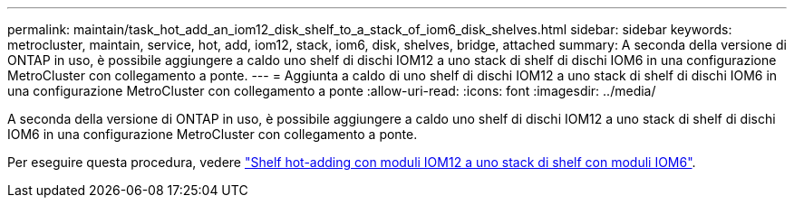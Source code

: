---
permalink: maintain/task_hot_add_an_iom12_disk_shelf_to_a_stack_of_iom6_disk_shelves.html 
sidebar: sidebar 
keywords: metrocluster, maintain, service, hot, add, iom12, stack, iom6, disk, shelves, bridge, attached 
summary: A seconda della versione di ONTAP in uso, è possibile aggiungere a caldo uno shelf di dischi IOM12 a uno stack di shelf di dischi IOM6 in una configurazione MetroCluster con collegamento a ponte. 
---
= Aggiunta a caldo di uno shelf di dischi IOM12 a uno stack di shelf di dischi IOM6 in una configurazione MetroCluster con collegamento a ponte
:allow-uri-read: 
:icons: font
:imagesdir: ../media/


[role="lead"]
A seconda della versione di ONTAP in uso, è possibile aggiungere a caldo uno shelf di dischi IOM12 a uno stack di shelf di dischi IOM6 in una configurazione MetroCluster con collegamento a ponte.

Per eseguire questa procedura, vedere https://docs.netapp.com/platstor/topic/com.netapp.doc.hw-ds-mix-hotadd/home.html["Shelf hot-adding con moduli IOM12 a uno stack di shelf con moduli IOM6"].
